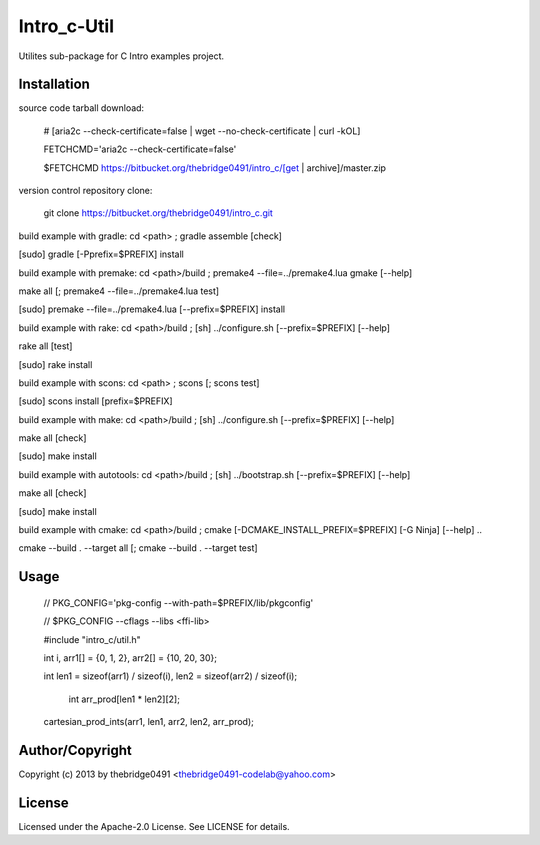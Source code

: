 Intro_c-Util
===========================================
.. .rst to .html: rst2html5 foo.rst > foo.html
..                pandoc -s -f rst -t html5 -o foo.html foo.rst

Utilites sub-package for C Intro examples project.

Installation
------------
source code tarball download:
    
        # [aria2c --check-certificate=false | wget --no-check-certificate | curl -kOL]
        
        FETCHCMD='aria2c --check-certificate=false'
        
        $FETCHCMD https://bitbucket.org/thebridge0491/intro_c/[get | archive]/master.zip

version control repository clone:
        
        git clone https://bitbucket.org/thebridge0491/intro_c.git

build example with gradle:
cd <path> ; gradle assemble [check]

[sudo] gradle [-Pprefix=$PREFIX] install

build example with premake:
cd <path>/build ; premake4 --file=../premake4.lua gmake [--help]

make all [; premake4 --file=../premake4.lua test]

[sudo] premake --file=../premake4.lua [--prefix=$PREFIX] install

build example with rake:
cd <path>/build ; [sh] ../configure.sh [--prefix=$PREFIX] [--help]

rake all [test]

[sudo] rake install

build example with scons:
cd <path> ; scons [; scons test]

[sudo] scons install [prefix=$PREFIX]

build example with make:
cd <path>/build ; [sh] ../configure.sh [--prefix=$PREFIX] [--help]

make all [check]

[sudo] make install

build example with autotools:
cd <path>/build ; [sh] ../bootstrap.sh [--prefix=$PREFIX] [--help]

make all [check]

[sudo] make install

build example with cmake:
cd <path>/build ; cmake [-DCMAKE_INSTALL_PREFIX=$PREFIX] [-G Ninja] [--help] ..

cmake --build . --target all [; cmake --build . --target test]

Usage
-----
        // PKG_CONFIG='pkg-config --with-path=$PREFIX/lib/pkgconfig'
        
        // $PKG_CONFIG --cflags --libs <ffi-lib>

        #include "intro_c/util.h"
        
        int i, arr1[] = {0, 1, 2}, arr2[] = {10, 20, 30};
        
        int len1 = sizeof(arr1) / sizeof(i), len2 = sizeof(arr2) / sizeof(i);
        
		int arr_prod[len1 * len2][2];
        
        cartesian_prod_ints(arr1, len1, arr2, len2, arr_prod);

Author/Copyright
----------------
Copyright (c) 2013 by thebridge0491 <thebridge0491-codelab@yahoo.com>

License
-------
Licensed under the Apache-2.0 License. See LICENSE for details.
